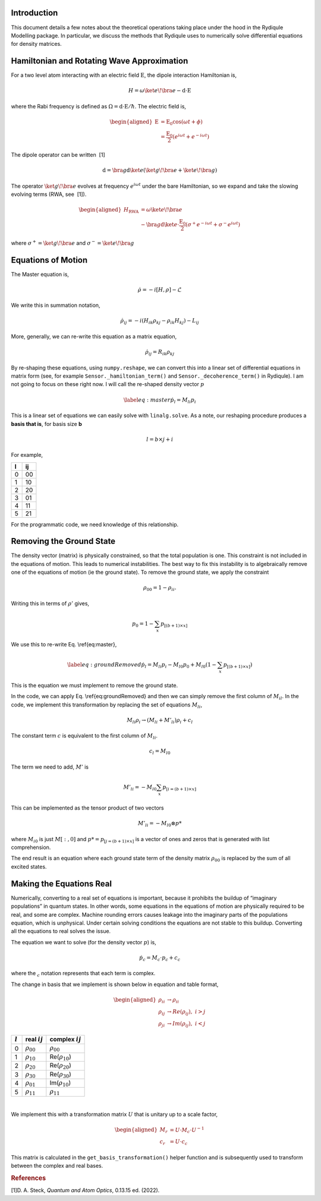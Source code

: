 Introduction
============

This document details a few notes about the theoretical operations
taking place under the hood in the Rydiqule Modelling package. In
particular, we discuss the methods that Rydiqule uses to numerically
solve differential equations for density matrices.

Hamiltonian and Rotating Wave Approximation
===========================================

For a two level atom interacting with an electric field
:math:`\textbf{E}`, the dipole interaction Hamiltonian is,

.. math:: H = \omega \ket{e}\!\bra{e} -\textbf{d}\cdot \textbf{E}

where the Rabi frequency is defined as :math:`\Omega = \textbf{d}\cdot\textbf{E}/\hbar`.
The electric field is,

.. math::

   \begin{aligned}
       \textbf{E}&=\textbf{E}_0 \cos(\omega t + \phi)\\
       &=\frac{\textbf{E}_0}{2}(e^{i \omega t} + e^{-i \omega t})\end{aligned}

The dipole operator can be written  [1]

.. math:: \textbf{d} = \bra{g}\textbf{d} \ket{e}(\ket{g}\!\bra{e}+ \ket{e}\!\bra{g})

The operator :math:`\ket{g}\!\bra{e}` evolves at frequency
:math:`e^{i \omega t}` under the bare Hamiltonian, so we expand and take
the slowing evolving terms (RWA, see  [1]).

.. math::

   \begin{aligned}
       H_\text{RWA} &= \omega \ket{e}\!\bra{e} \\
       &-\bra{g}\textbf{d}\ket{e}\cdot \frac{\textbf{E}_0}{2}(\sigma^+e^{-i\omega t}+\sigma^-e^{i\omega t})\end{aligned}

where :math:`\sigma^+ = \ket{g}\!\bra{e}` and
:math:`\sigma^- = \ket{e}\!\bra{g}`

Equations of Motion
===================

The Master equation is,

.. math:: \dot{\rho} = -i[H,\rho]-\mathcal{L}

We write this in summation notation,

.. math:: \dot{\rho}_{ij} = -i(H_{ik}\rho_{kj}-\rho_{ik}H_{kj}) - L_{ij}

More, generally, we can re-write this equation as a matrix equation,

.. math:: \dot{\rho}_{ij} = R_{ik}\rho_{kj}

By re-shaping these equations, using ``numpy.reshape``, we can convert
this into a linear set of differential equations in matrix form (see,
for example ``Sensor._hamiltonian_term()`` and
``Sensor._decoherence_term()`` in Rydiqule). I am not going to focus on
these right now. I will call the re-shaped density vector :math:`p`

.. math::

   \label{eq:master}
       \dot{p}_l = M_{li}p_{i}

This is a linear set of equations we can easily solve with
``linalg.solve``. As a note, our reshaping procedure produces a **basis
that is**, for basis size **b**

.. math:: l = b\times j+i

For example,

.. container:: center

   = ==
   l ij
   = ==
   0 00
   1 10
   2 20
   3 01
   4 11
   5 21
   = ==

For the programmatic code, we need knowledge of this relationship.

Removing the Ground State
=========================

The density vector (matrix) is physically constrained, so that the total
population is one. This constraint is not included in the equations of
motion. This leads to numerical instabilities. The best way to fix this
instability is to algebraically remove one of the equations of motion
(ie the ground state). To remove the ground state, we apply the
constraint

.. math:: \rho_{00} = 1-\rho_{ii}.

Writing this in terms of :math:`\rho'` gives,

.. math:: p_0 = 1-\sum_{x} p_{[(b+1)\times x]}

We use this to re-write Eq. \\ref{eq:master},

.. math::

   \label{eq:groundRemoved}
       \dot{p}_l =  M_{li}p_{i} - M_{l0}p_{0} + M_{l0}(1-\sum_{x} p_{[(b+1)\times x]})

This is the equation we must implement to remove the ground state.

In the code, we can apply Eq. \\ref{eq:groundRemoved}
and then we can simply remove the first column of :math:`M_{il}`. In the
code, we implement this transformation by replacing the set of equations
:math:`M_{li}`,

.. math:: M_{li} \rho_i \rightarrow (M_{li} + M'_{li})\rho_i + c_l

The constant term :math:`c` is equivalent to the first column of
:math:`M_{li}`.

.. math:: c_l = M_{l0}

The term we need to add, :math:`M'` is

.. math:: M'_{li} = -M_{l0}\sum_x p_{[i=(b+1)\times x]}

This can be implemented as the tensor product of two vectors

.. math:: M'_{li} = -M_{l0} \otimes p*

where :math:`M_{i0}` is just :math:`M[:,0]` and
:math:`p*=p_{[j=(b+1)\times x]}` is a vector of ones and zeros that is
generated with list comprehension.

The end result is an equation where each ground state term of the
density matrix :math:`\rho_00` is replaced by the sum of all excited
states.

Making the Equations Real
=========================

Numerically, converting to a real set of equations is important, because
it prohibits the buildup of “imaginary populations” in quantum states.
In other words, some equations in the equations of motion are physically
required to be real, and some are complex. Machine rounding errors
causes leakage into the imaginary parts of the populations equation,
which is unphysical. Under certain solving conditions the equations are
not stable to this buildup. Converting all the equations to real solves
the issue.

The equation we want to solve (for the density vector :math:`p`) is,

.. math:: \dot{p_c} = M_c\cdot p_c + c_c

where the :math:`_c` notation represents that each term is complex.

The change in basis that we implement is shown below in equation and
table format,

.. math::

   \begin{aligned}
       \rho_{ii} &\rightarrow \rho_{ii}\\
       \rho_{ij} &\rightarrow Re(\rho_{ij}),\,\, i>j\\
       \rho_{ji} &\rightarrow Im(\rho_{ij}),\,\, i<j\end{aligned}

.. container:: center

   ========= ================= =====================
   :math:`l` real :math:`ij`   complex :math:`ij`
   ========= ================= =====================
   0         :math:`\rho_{00}` :math:`\rho_{00}`
   1         :math:`\rho_{10}` Re(:math:`\rho_{10}`)
   2         :math:`\rho_{20}` Re(:math:`\rho_{20}`)
   3         :math:`\rho_{30}` Re(:math:`\rho_{30}`)
   4         :math:`\rho_{01}` Im(:math:`\rho_{10}`)
   5         :math:`\rho_{11}` :math:`\rho_{11}`
   ========= ================= =====================

   | 

We implement this with a transformation matrix :math:`U` that is unitary
up to a scale factor,

.. math::

   \begin{aligned}
       M_r &= U\cdot M_c \cdot U^{-1}\\
       c_r &= U\cdot c_c \end{aligned}

This matrix is calculated in the ``get_basis_transformation()`` helper
function and is subsequently used to transform between the complex and
real bases.

.. rubric:: References

.. container:: references csl-bib-body
   :name: refs

   .. container:: csl-entry
      :name: ref-steck_quantum_2022

      [1]D. A. Steck, *Quantum and Atom Optics*, 0.13.15 ed. (2022).
